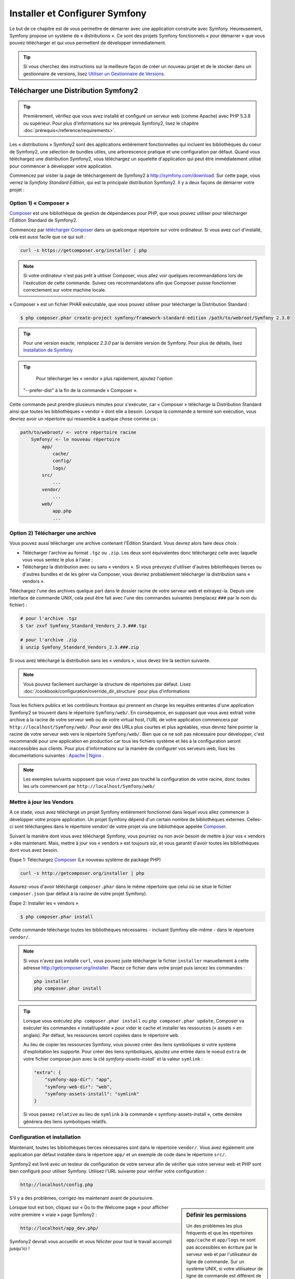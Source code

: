 .. index::
   single: Installation

Installer et Configurer Symfony
===============================

Le but de ce chapitre est de vous permettre de démarrer avec une application
construite avec Symfony. Heureusement, Symfony propose un système de « distributions ».
Ce sont des projets Symfony fonctionnels « pour démarrer » que vous pouvez télécharger
et qui vous permettent de développer immédiatement.

.. tip::
    Si vous cherchez des instructions sur la meilleure façon de créer un nouveau
    projet et de le stocker dans un gestionnaire de versions, lisez `Utiliser un Gestionnaire de Versions`_.

Télécharger une Distribution Symfony2 
-------------------------------------

.. tip::
    Premièrement, vérifiez que vous avez installé et configuré un serveur web
    (comme Apache) avec PHP 5.3.8 ou supérieur. Pour plus d'informations sur les
    prérequis Symfony2, lisez le chapitre :doc:`prérequis</reference/requirements>`.

Les « distributions » Symfony2 sont des applications entièrement fonctionnelles
qui incluent les bibliothèques du coeur de Symfony2, une sélection de bundles utiles,
une arborescence pratique et une configuration par défaut. Quand vous téléchargez
une distribution Symfony2, vous téléchargez un squelette d'application qui peut
être immédiatement utilisé pour commencer à développer votre application.

Commencez par visiter la page de téléchargement de Symfony2 à `http://symfony.com/download`_.
Sur cette page, vous verrez la *Symfony Standard Edition*, qui est la principale
distribution Symfony2. Il y a deux façons de démarrer votre projet :

Option 1) « Composer »
~~~~~~~~~~~~~~~~~~~~~~

`Composer`_ est une bibliothèque de gestion de dépendances pour PHP, que vous
pouvez utiliser pour télécharger l'Édition Standard de Symfony2.

Commencez par `télécharger Composer`_ dans un quelconque répertoire sur votre
ordinateur. Si vous avez curl d'installé, cela est aussi facile que ce qui suit :

.. code-block:: bash

    curl -s https://getcomposer.org/installer | php

.. note::

    Si votre ordinateur n'est pas prêt à utiliser Composer, vous allez voir quelques
    recommandations lors de l'exécution de cette commande. Suivez ces recommandations
    afin que Composer puisse fonctionner correctement sur votre machine locale.

« Composer » est un fichier PHAR exécutable, que vous pouvez utiliser pour télécharger
la Distribution Standard :

.. code-block:: bash

    $ php composer.phar create-project symfony/framework-standard-edition /path/to/webroot/Symfony 2.3.0

.. tip::

    Pour une version exacte, remplacez `2.3.0` par la dernière version de
    Symfony. Pour plus de détails, lisez `Installation de Symfony`_
	
.. tip::

	Pour télécharger les « vendor » plus rapidement, ajoutez l'option
    "--prefer-dist" à la fin de la commande « Composer ».
	
Cette commande peut prendre plusieurs minutes pour s'exécuter, car « Composer »
télécharge la Distribution Standard ainsi que toutes les bibliothèques « vendor »
dont elle a besoin. Lorsque la commande a terminé son exécution, vous devriez
avoir un répertoire qui ressemble à quelque chose comme ça :

.. code-block:: text

    path/to/webroot/ <- votre répertoire racine
        Symfony/ <- le nouveau répertoire
            app/
                cache/
                config/
                logs/
            src/
                ...
            vendor/
                ...
            web/
                app.php
                ...

Option 2) Télécharger une archive
~~~~~~~~~~~~~~~~~~~~~~~~~~~~~~~~~

Vous pouvez aussi télécharger une archive contenant l'Édition Standard. Vous
devrez alors faire deux choix :

* Télécharger l'archive au format ``.tgz`` ou ``.zip``. Les deux sont équivalentes
  donc téléchargez celle avec laquelle vous vous sentez le plus à l'aise ;

* Téléchargez la distribution avec ou sans « vendors ». Si vous prévoyez d'utiliser
  d'autres bibliothèques tierces ou d'autres bundles et de les gérer via Composer,
  vous devriez probablement télécharger la distribution sans « vendors ».

Téléchargez l'une des archives quelque part dans le dossier racine de votre serveur
web et extrayez-la. Depuis une interface de commande UNIX, cela peut être fait
avec l'une des commandes suivantes (remplacez ``###`` par le nom du fichier) :

.. code-block:: bash

    # pour l'archive .tgz
    $ tar zxvf Symfony_Standard_Vendors_2.3.###.tgz

    # pour l'archive .zip
    $ unzip Symfony_Standard_Vendors_2.3.###.zip

Si vous avez téléchargé la distribution sans les « vendors », vous devez lire
la section suivante.

.. note::

    Vous pouvez facilement surcharger la structure de répertoires par défaut. Lisez
    :doc:`/cookbook/configuration/override_dir_structure` pour plus d'informations

Tous les fichiers publics et les contrôleurs frontaux qui prennent en charge les
requêtes entrantes d'une application Symfony2 se trouvent dans le répertoire
``Symfony/web/``. En conséquence, en supposant que vous avez extrait votre archive
à la racine de votre serveur web ou de votre virtual host, l'URL de votre
application commencera par ``http://localhost/Symfony/web/``. Pour avoir
des URLs plus courtes et plus agréables, vous devrez faire pointer la racine
de votre serveur web vers le répertoire ``Symfony/web/``. Bien que ce ne soit pas
nécessaire pour développer, c'est recommandé pour une application en production car
tous les fichiers système et liés à la configuration seront inaccessibles aux clients.
Pour plus d'informations sur la manière de configurer vos serveurs web, lisez les
documentations suivantes : `Apache`_ | `Nginx`_ .

.. note::

    Les exemples suivants supposent que vous n'avez pas touché la configuration
    de votre racine, donc toutes les urls commencent par ``http://localhost/Symfony/web/``

.. _installation-updating-vendors:

Mettre à jour les Vendors
~~~~~~~~~~~~~~~~~~~~~~~~~

A ce stade, vous avez téléchargé un projet Symfony entièrement fonctionnel
dans lequel vous allez commencer à développer votre propre application. Un projet
Symfony dépend d'un certain nombre de bibliothèques externes. Celles-ci sont
téléchargées dans le répertoire `vendor/` de votre projet via une bibliothèque
appelée `Composer`_.

Suivant la manière dont vous avez téléchargé Symfony, vous pourriez ou non avoir
besoin de mettre à jour vos « vendors » dès maintenant. Mais, mettre à jour vos
« vendors » est toujours sûr, et vous garantit d'avoir toutes les bibliothèques
dont vous avez besoin.

Étape 1: Téléchargez `Composer`_ (Le nouveau système de package PHP)

.. code-block:: bash

    curl -s http://getcomposer.org/installer | php

Assurez-vous d'avoir téléchargé ``composer.phar`` dans le même répertoire
que celui où se situe le fichier ``composer.json`` (par défaut à la racine
de votre projet Symfony).

Étape 2: Installer les « vendors »

.. code-block:: bash

    $ php composer.phar install

Cette commande télécharge toutes les bibliothèques nécessaires - incluant
Symfony elle-même - dans le répertoire ``vendor/``.

.. note::

    Si vous n'avez pas installé ``curl``, vous pouvez juste télécharger le fichier ``installer``
    manuellement à cette adresse http://getcomposer.org/installer. Placez ce fichier dans votre
    projet puis lancez les commandes :

    .. code-block:: bash

        php installer
        php composer.phar install

.. tip::

    Lorsque vous exécutez ``php composer.phar install`` ou ``php composer.phar update``,
    Composer va exécuter les commandes « install/update » pour vider le cache et
    installer les ressources (« assets » en anglais). Par défaut, les ressources
    seront copiées dans le répertoire ``web``.

    Au lieu de copier les ressources Symfony, vous pouvez créer des liens symboliques si
    votre système d'exploitation les supporte. Pour créer des liens symboliques, ajoutez
    une entrée dans le noeud ``extra`` de votre fichier composer.json avec la clé
    `symfony-assets-install`` et la valeur ``symlink`` :

    .. code-block:: json

        "extra": {
            "symfony-app-dir": "app",
            "symfony-web-dir": "web",
            "symfony-assets-install": "symlink"
        }
  
    Si vous passez ``relative`` au lieu de ``symlink`` à la commande « symfony-assets-install »,
    cette dernière génèrera des liens symboliques relatifs.

Configuration et installation
~~~~~~~~~~~~~~~~~~~~~~~~~~~~~

Maintenant, toutes les bibliothèques tierces nécessaires sont dans le répertoire
``vendor/``. Vous avez également une application par défaut installée dans le
répertoire ``app/`` et un exemple de code dans le répertoire ``src/``.

Symfony2 est livré avec un testeur de configuration de votre serveur afin de
vérifier que votre serveur web et PHP sont bien configuré pour utiliser Symfony.
Utilisez l'URL suivante pour vérifier votre configuration :

.. code-block:: text

    http://localhost/config.php

S'il y a des problèmes, corrigez-les maintenant avant de poursuivre.

.. sidebar:: Définir les permissions

    Un des problèmes les plus fréquents et que les répertoires ``app/cache`` et
    ``app/logs`` ne sont pas accessibles en écriture par le serveur web et par
    l'utilisateur de ligne de commande. Sur un système UNIX, si votre utilisateur
    de ligne de commande est différent de celui du serveur web, vous pouvez lancer
    les commandes suivantes une fois dans votre projet pour vous assurer que les
    permissions sont correctement définies.

    **Notez que tous les serveurs web n'utilisent pas l'utilisateur** ``www-data``
    comme dans les exemples ci-dessous. Veuillez vérifier quel utilisateur *votre*
    serveur web utilise et utilisez-le à la place de ``www-data``.

    Sur un système UNIX, vous pouvez le faire grâce à une des commandes suivantes :

    .. code-block:: bash

        $ ps aux | grep httpd

    ou

    .. code-block:: bash

        $ ps aux | grep apache    

    **1. Utiliser l'ACL sur un système qui supporte chmod +a**

    Beaucoup de systèmes autorisent l'usage de la commande ``chmod +a``.
    Essayez d'abord la première méthode, et si vous avez une erreur, essayez la seconde.
    Assurez-vous de bien remplacer ``www-data`` par l'utilisateur de votre serveur web
    dans la première commande ``chmod``:

    .. code-block:: bash

        $ rm -rf app/cache/*
        $ rm -rf app/logs/*

        $ sudo chmod +a "www-data allow delete,write,append,file_inherit,directory_inherit" app/cache app/logs
        $ sudo chmod +a "`whoami` allow delete,write,append,file_inherit,directory_inherit" app/cache app/logs

    **2. Utiliser l'ACL sur un système qui ne supporte pas chmod +a**

    Certains systèmes ne supportent pas la commande``chmod +a``, 
    mais supportent un autre utilitaire appelé ``setfacl``. Vous devrez sans doute
    `activer le support ACL`_ sur votre partition et installer setfacl avant de
    pouvoir l'utiliser (comme c'est le cas avec Ubuntu), de cette façon :

    .. code-block:: bash

        $ sudo setfacl -R -m u:www-data:rwX -m u:`whoami`:rwX app/cache app/logs
        $ sudo setfacl -dR -m u:www-data:rwx -m u:`whoami`:rwx app/cache app/logs

    **3. Sans utiliser l'ACL**

    Si vous n'avez pas les droits de changer les accès aux répertoires, vous aurez
    besoin de changer le umask pour que les répertoires cache et log soit accessibles
    en écriture au groupe ou aux autres (cela dépend si l'utilisateur serveur web
    et l'utilisateur de ligne de commande sont dans le même groupe ou non). Pour
    faire ceci, ajoutez la ligne suivante au début des fichiers ``app/console``,
    ``web/app.php`` et ``web/app_dev.php``::

        umask(0002); // Définit une permission 0775

        // ou

        umask(0000); // Définit une permission 0777

    Notez qu'utiliser l'ALC est recommandé si vous y avez accès sur votre serveur
    car changer le umask n'est pas sûr.

Lorsque tout est bon, cliquez sur « Go to the Welcome page » pour afficher votre
première « vraie » page Symfony2 :

.. code-block:: text

    http://localhost/app_dev.php/

Symfony2 devrait vous accueillir et vous féliciter pour tout le travail accompli
jusqu'ici !

.. image:: /images/quick_tour/welcome.png

Commencer à développer
----------------------

Maintenant que vous avez une application Symfony2 fonctionnelle, vous pouvez
commencer à développer ! Votre distribution devrait contenir un exemple de code.
Vérifiez le fichier ``README.md`` inclus avec la distribution (ouvrez-le en tant
que fichier texte) pour savoir quel exemple de code est inclus avec votre distribution
et savoir comment le supprimer par la suite.

Si vous découvrez Symfony, jetez un oeil au chapitre « :doc:`page_creation` », où
vous apprendrez comment créer des pages, changer la configuration  et faire tout
ce que vous aurez besoin de faire dans votre nouvelle application.

Assurez-vous aussi de consulter le :doc:`Cookbook</cookbook/index>`, qui contient
une grande variété d'articles expliquant comment solutionner des problèmes spécifiques
avec Symfony.

.. note::

    Si vous voulez supprimer le code d'exemple de votre distribution, jetez un oeil
    à cet article du Cookbook : ":doc:`/cookbook/bundles/remove`"

Utiliser un Gestionnaire de Versions
------------------------------------

Si vous utilisez un système de contrôle de version comme ``Git`` ou ``Subversion``,
vous pouvez le configurer et commencer à commiter votre projet normalement. La
Symfony Standard edition *est* le point de départ de votre nouveau projet.

Pour des instructions spécifiques sur la meilleure façon de gérer votre projet avec git, 
lisez le chapitre :doc:`/cookbook/workflow/new_project_git`.

Ignorer le répertoire ``vendor/`` 
~~~~~~~~~~~~~~~~~~~~~~~~~~~~~~~~~

Si vous avez téléchargé l'archive *sans vendors*, vous pouvez ignorer tout le 
répertoire ``vendor/`` en toute sécurité et ne pas le commiter. Avec ``Git``,
cela se fait en créant le fichier ``.gitignore`` et en y ajoutant la ligne suivante:

.. code-block:: text

    /vendor/

Maintenant, le répertoire vendor ne sera pas commité sur votre système de gestion
de code. C'est plutôt bien (en fait c'est génial !) car lorsque quelqu'un clone ou
récupère le projet, il lui suffit de lancer la commande ``php bin/vendors install``
pour récupérer toutes les bibliothèques nécessaires.

.. _`activer le support ACL`: https://help.ubuntu.com/community/FilePermissionsACLs
.. _`http://symfony.com/download`: http://symfony.com/download
.. _`Git`: http://git-scm.com/
.. _`GitHub`: http://help.github.com/set-up-git-redirect
.. _`télécharger Composer`: http://getcomposer.org/download/
.. _`Composer`: http://getcomposer.org/
.. _`Apache`: http://httpd.apache.org/docs/current/mod/core.html#documentroot
.. _`Nginx`: http://wiki.nginx.org/Symfony
.. _`Installation de Symfony`:    http://symfony.com/download
